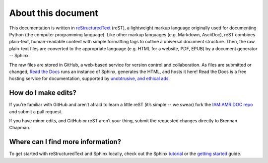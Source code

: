 

About this document
===================
This documentation is written in `reStructuredText <http://docutils.sourceforge.net/rst.html>`_ (reST), a lightweight markup language originally used for documenting Python (the computer programming language). Like other markup languages (e.g. Markdown, AsciiDoc), reST combines plain-text, human-readable content with simple formatting tags to outline a universal document structure. Then, the raw plain-text files are converted to the appropriate language (e.g. HTML for a website, PDF, EPUB) by a document generator -- Sphinx.

The raw files are stored in GitHub, a web-based service for version control and collaboration. As files are submitted or changed, `Read the Docs <https://readthedocs.org/>`_ runs an instance of Sphinx, generates the HTML, and hosts it here! Read the Docs is a free hosting service for documentation, supported by `unobtrusive, and ethical ads <https://docs.readthedocs.io/en/latest/advertising/ethical-advertising.html>`_.

How do I make edits?
--------------------
If you’re familiar with GitHub and aren’t afraid to learn a little reST (it’s simple -- we swear) fork the `IAM.AMR.DOC repo <https://github.com/chapb/IAM.AMR.DOC>`_ and submit a pull request.

If you have minor edits, and GitHub or reST aren’t your thing, submit the requested changes directly to Brennan Chapman.

Where can I find more information?
----------------------------------
To get started with reStructuredText and Sphinx locally, check out the Sphinx `tutorial <http://docs.sphinxdocs.com>`_ or the `getting started <http://www.sphinx-doc.org/en/master/usage/quickstart.html>`_ guide.




